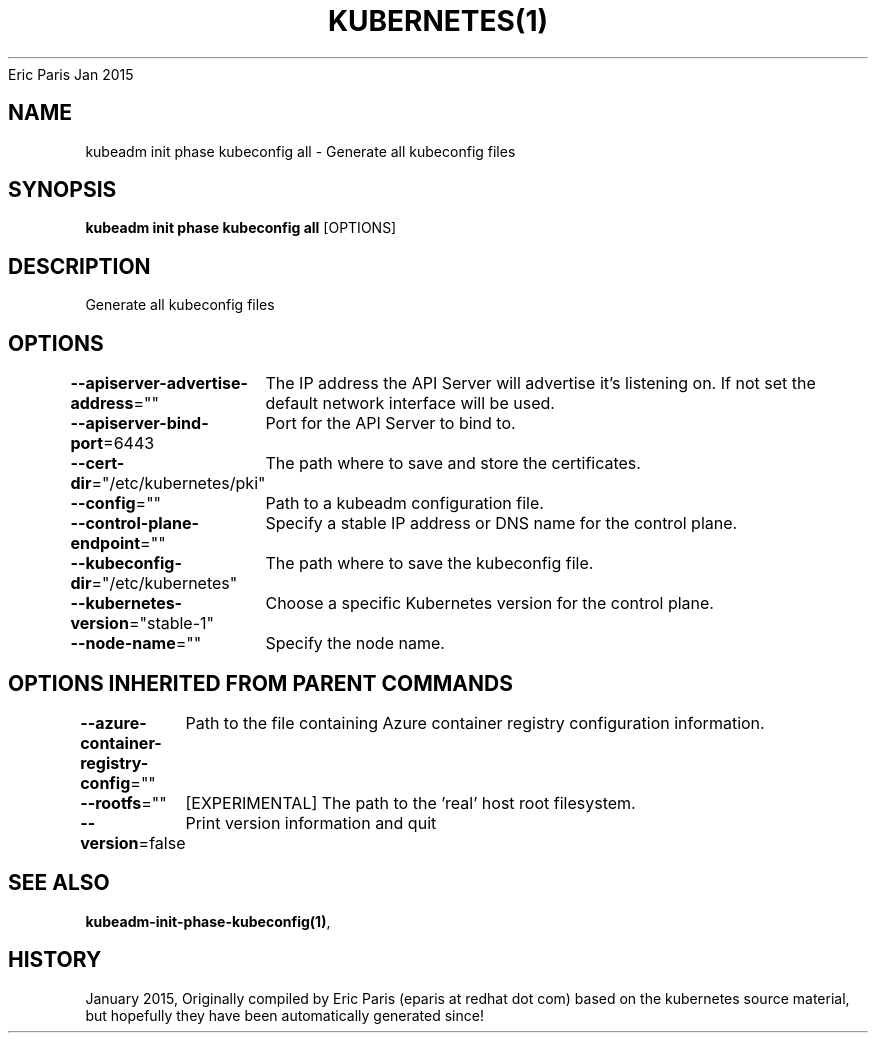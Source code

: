 .nh
.TH KUBERNETES(1) kubernetes User Manuals
Eric Paris
Jan 2015

.SH NAME
.PP
kubeadm init phase kubeconfig all \- Generate all kubeconfig files


.SH SYNOPSIS
.PP
\fBkubeadm init phase kubeconfig all\fP [OPTIONS]


.SH DESCRIPTION
.PP
Generate all kubeconfig files


.SH OPTIONS
.PP
\fB\-\-apiserver\-advertise\-address\fP=""
	The IP address the API Server will advertise it's listening on. If not set the default network interface will be used.

.PP
\fB\-\-apiserver\-bind\-port\fP=6443
	Port for the API Server to bind to.

.PP
\fB\-\-cert\-dir\fP="/etc/kubernetes/pki"
	The path where to save and store the certificates.

.PP
\fB\-\-config\fP=""
	Path to a kubeadm configuration file.

.PP
\fB\-\-control\-plane\-endpoint\fP=""
	Specify a stable IP address or DNS name for the control plane.

.PP
\fB\-\-kubeconfig\-dir\fP="/etc/kubernetes"
	The path where to save the kubeconfig file.

.PP
\fB\-\-kubernetes\-version\fP="stable\-1"
	Choose a specific Kubernetes version for the control plane.

.PP
\fB\-\-node\-name\fP=""
	Specify the node name.


.SH OPTIONS INHERITED FROM PARENT COMMANDS
.PP
\fB\-\-azure\-container\-registry\-config\fP=""
	Path to the file containing Azure container registry configuration information.

.PP
\fB\-\-rootfs\fP=""
	[EXPERIMENTAL] The path to the 'real' host root filesystem.

.PP
\fB\-\-version\fP=false
	Print version information and quit


.SH SEE ALSO
.PP
\fBkubeadm\-init\-phase\-kubeconfig(1)\fP,


.SH HISTORY
.PP
January 2015, Originally compiled by Eric Paris (eparis at redhat dot com) based on the kubernetes source material, but hopefully they have been automatically generated since!
